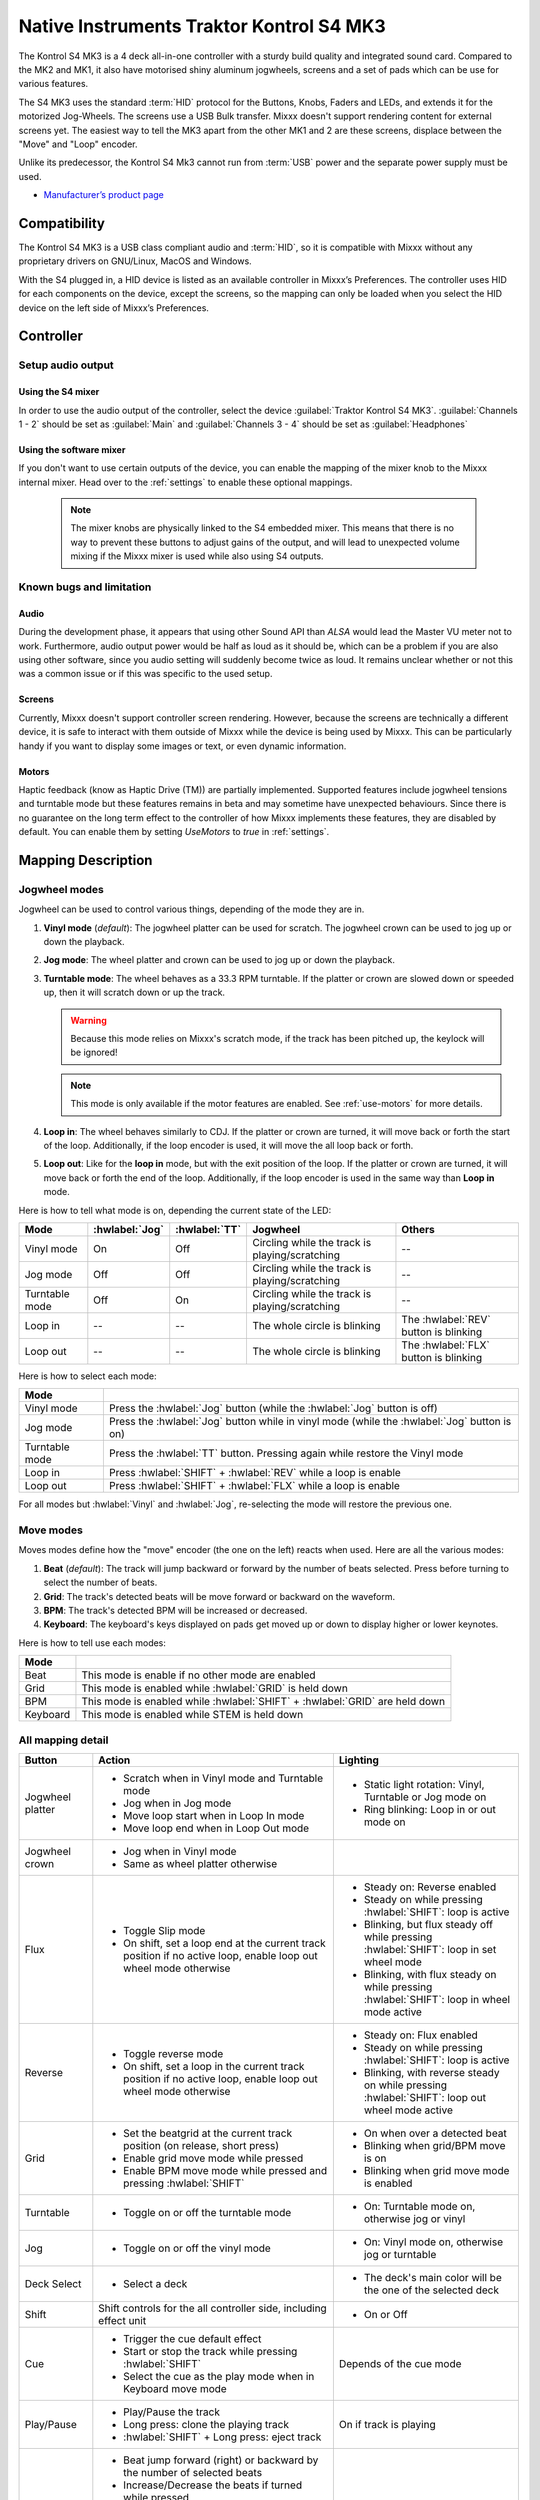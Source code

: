 Native Instruments Traktor Kontrol S4 MK3
=========================================

The Kontrol S4 MK3 is a 4 deck all-in-one controller with a sturdy build quality and integrated sound card.
Compared to the MK2 and MK1, it also have motorised shiny aluminum jogwheels, screens and a set of pads which can be use for
various features.

The S4 MK3 uses the standard :term:`HID` protocol for the Buttons, Knobs, Faders and LEDs, and extends it for the motorized Jog-Wheels.
The screens use a USB Bulk transfer. Mixxx doesn't support rendering content for external screens yet.
The easiest way to tell the MK3 apart from the other MK1 and 2 are these screens, displace between the "Move" and "Loop" encoder.

Unlike its predecessor, the Kontrol S4 Mk3 cannot run from :term:`USB` power and the separate power supply must be used.

-  `Manufacturer’s product page <https://www.native-instruments.com/en/products/traktor/dj-controllers/traktor-kontrol-s4/>`__

.. versionadded:: 2.4

Compatibility
-------------

The Kontrol S4 MK3 is a USB class compliant audio and :term:`HID`, so it is compatible with Mixxx without any proprietary drivers on GNU/Linux, MacOS and Windows.

With the S4 plugged in, a HID device is listed as an available controller in Mixxx’s Preferences.
The controller uses HID for each components on the device, except the screens, so the mapping can only be loaded when you select the HID device on the left side of Mixxx’s Preferences.

Controller
-------------

Setup audio output
~~~~~~~~~~~~~~~~~~

Using the S4 mixer
^^^^^^^^^^^^^^^^^^

In order to use the audio output of the controller, select the device :guilabel:`Traktor Kontrol S4 MK3`. :guilabel:`Channels 1 - 2` should be set as :guilabel:`Main` and :guilabel:`Channels 3 - 4` should be set as :guilabel:`Headphones`

Using the software mixer
^^^^^^^^^^^^^^^^^^^^^^^^

If you don't want to use certain outputs of the device, you can enable the mapping of the mixer knob to the Mixxx internal mixer. Head over to the :ref:`settings` to enable these optional mappings.

   .. note:: The mixer knobs are physically linked to the S4 embedded mixer. This means that there is no way to prevent these buttons to adjust gains of the output, and will lead to unexpected volume mixing if the Mixxx mixer is used while also using S4 outputs.


Known bugs and limitation
~~~~~~~~~~~~~~~~~~~~~~~~~

Audio
^^^^^

During the development phase, it appears that using other Sound API than `ALSA` would lead the Master VU meter not to work. Furthermore, audio output power would be half as loud as it should
be, which can be a problem if you are also using other software, since you audio setting will suddenly become twice as loud. It remains unclear whether or not this was a common issue or if
this was specific to the used setup.

Screens
^^^^^^^

Currently, Mixxx doesn't support controller screen rendering. However, because the screens are technically a different device, it is safe to interact with them outside of Mixxx while
the device is being used by Mixxx. This can be particularly handy if you want to display some images or text, or even dynamic information.

.. _use-motors:

Motors
^^^^^^

Haptic feedback (know as Haptic Drive (TM)) are partially implemented. Supported features include jogwheel tensions and turntable mode but these features remains in beta and
may sometime have unexpected behaviours. Since there is no guarantee on the long term effect to the controller of how Mixxx implements these features, they are disabled by default.
You can enable them by setting `UseMotors` to `true` in :ref:`settings`.


Mapping Description
-------------------

.. _jogwheel-modes:

Jogwheel modes
~~~~~~~~~~~~~~

Jogwheel can be used to control various things, depending of the mode they are in.

1. **Vinyl mode** (*default*): The jogwheel platter can be used for scratch. The jogwheel crown can be used to jog up or down the playback.
2. **Jog mode**: The wheel platter and crown can be used to jog up or down the playback.
3. **Turntable mode**: The wheel behaves as a 33.3 RPM turntable. If the platter or crown are slowed down or speeded up, then it will scratch down or up the track.

   .. warning:: Because this mode relies on Mixxx's scratch mode, if the track has been pitched up, the keylock will be ignored!

   .. note:: This mode is only available if the motor features are enabled. See :ref:`use-motors` for more details.

4. **Loop in**: The wheel behaves similarly to CDJ. If the platter or crown are turned, it will move back or forth the start of the loop. Additionally, if the loop encoder is used, it will move the all loop back or forth.
5. **Loop out**: Like for the **loop in** mode, but with the exit position of the loop. If the platter or crown are turned, it will move back or forth the end of the loop. Additionally, if the loop encoder is used in the same way than **Loop in** mode.

Here is how to tell what mode is on, depending the current state of the LED:

+----------------+----------------+---------------+------------------------------------------------+-----------------------------------------+
| Mode           | :hwlabel:`Jog` | :hwlabel:`TT` | Jogwheel                                       | Others                                  |
+================+================+===============+================================================+=========================================+
| Vinyl mode     | On             | Off           | Circling while the track is playing/scratching | --                                      |
+----------------+----------------+---------------+------------------------------------------------+-----------------------------------------+
| Jog mode       | Off            | Off           | Circling while the track is playing/scratching | --                                      |
+----------------+----------------+---------------+------------------------------------------------+-----------------------------------------+
| Turntable mode | Off            | On            | Circling while the track is playing/scratching | --                                      |
+----------------+----------------+---------------+------------------------------------------------+-----------------------------------------+
| Loop in        | --             | --            | The whole circle is blinking                   | The :hwlabel:`REV` button is blinking   |
+----------------+----------------+---------------+------------------------------------------------+-----------------------------------------+
| Loop out       | --             | --            | The whole circle is blinking                   | The :hwlabel:`FLX` button is blinking   |
+----------------+----------------+---------------+------------------------------------------------+-----------------------------------------+

Here is how to select each mode:

+----------------+---------------------------------------------------------------------------------------------+
| Mode           |                                                                                             |
+================+=============================================================================================+
| Vinyl mode     | Press the :hwlabel:`Jog` button (while the :hwlabel:`Jog` button is off)                    |
+----------------+---------------------------------------------------------------------------------------------+
| Jog mode       | Press the :hwlabel:`Jog` button while in vinyl mode (while the :hwlabel:`Jog` button is on) |
+----------------+---------------------------------------------------------------------------------------------+
| Turntable mode | Press the :hwlabel:`TT` button. Pressing again while restore the Vinyl mode                 |
+----------------+---------------------------------------------------------------------------------------------+
| Loop in        | Press :hwlabel:`SHIFT` + :hwlabel:`REV` while a loop is enable                              |
+----------------+---------------------------------------------------------------------------------------------+
| Loop out       | Press :hwlabel:`SHIFT` + :hwlabel:`FLX` while a loop is enable                              |
+----------------+---------------------------------------------------------------------------------------------+

For all modes but :hwlabel:`Vinyl` and :hwlabel:`Jog`, re-selecting the mode will restore the previous one.


Move modes
~~~~~~~~~~

Moves modes define how the "move" encoder (the one on the left) reacts when used. Here are all the various modes:

1. **Beat** (*default*): The track will jump backward or forward by the number of beats selected. Press before turning to select the number of beats.
2. **Grid**: The track's detected beats will be move forward or backward on the waveform.
3. **BPM**: The track's detected BPM will be increased or decreased.
4. **Keyboard**: The keyboard's keys displayed on pads get moved up or down to display higher or lower keynotes.

Here is how to tell use each modes:

+----------+---------------------------------------------------------------------+
| Mode     |                                                                     |
+==========+=====================================================================+
| Beat     | This mode is enable if no other mode are enabled                    |
+----------+---------------------------------------------------------------------+
| Grid     | This mode is enabled while :hwlabel:`GRID` is held down             |
+----------+---------------------------------------------------------------------+
| BPM      | This mode is enabled while :hwlabel:`SHIFT` + :hwlabel:`GRID` are   |
|          | held down                                                           |
+----------+---------------------------------------------------------------------+
| Keyboard | This mode is enabled while STEM is held down                        |
+----------+---------------------------------------------------------------------+

All mapping detail
~~~~~~~~~~~~~~~~~~

+------------------+------------------------------------------------------------------+------------------------------------------+
| Button           | Action                                                           | Lighting                                 |
+==================+==================================================================+==========================================+
| Jogwheel platter | - Scratch when in Vinyl mode and Turntable mode                  | - Static light rotation: Vinyl,          |
|                  | - Jog when in Jog mode                                           |   Turntable or Jog mode on               |
|                  | - Move loop start when in Loop In mode                           | - Ring blinking: Loop in or out mode on  |
|                  | - Move loop end when in Loop Out mode                            |                                          |
+------------------+------------------------------------------------------------------+------------------------------------------+
| Jogwheel crown   | - Jog when in Vinyl mode                                         |                                          |
|                  | - Same as wheel platter otherwise                                |                                          |
+------------------+------------------------------------------------------------------+------------------------------------------+
| Flux             | - Toggle Slip mode                                               | - Steady on: Reverse                     |
|                  | - On shift, set a loop end at the current track position if no   |   enabled                                |
|                  |   active loop, enable loop out wheel mode otherwise              | - Steady on while pressing               |
|                  |                                                                  |   :hwlabel:`SHIFT`: loop is active       |
|                  |                                                                  | - Blinking, but flux steady off while    |
|                  |                                                                  |   pressing :hwlabel:`SHIFT`: loop in set |
|                  |                                                                  |   wheel mode                             |
|                  |                                                                  | - Blinking, with flux steady on while    |
|                  |                                                                  |   pressing :hwlabel:`SHIFT`: loop in     |
|                  |                                                                  |   wheel mode active                      |
+------------------+------------------------------------------------------------------+------------------------------------------+
| Reverse          | - Toggle reverse mode                                            | - Steady on: Flux                        |
|                  | - On shift, set a loop in the current track position if no active|   enabled                                |
|                  |   loop, enable loop out wheel mode otherwise                     | - Steady on while pressing               |
|                  |                                                                  |   :hwlabel:`SHIFT`: loop is active       |
|                  |                                                                  | - Blinking, with reverse steady on       |
|                  |                                                                  |   while pressing :hwlabel:`SHIFT`: loop  |
|                  |                                                                  |   out wheel mode active                  |
+------------------+------------------------------------------------------------------+------------------------------------------+
| Grid             | - Set the beatgrid at the current track position (on release,    | - On when over a detected beat           |
|                  |   short press)                                                   | - Blinking when grid/BPM move is on      |
|                  | - Enable grid move mode while pressed                            | - Blinking when grid move mode is        |
|                  | - Enable BPM move mode while pressed and pressing                |   enabled                                |
|                  |   :hwlabel:`SHIFT`                                               |                                          |
+------------------+------------------------------------------------------------------+------------------------------------------+
| Turntable        | - Toggle on or off the turntable mode                            | - On: Turntable mode on, otherwise jog   |
|                  |                                                                  |   or vinyl                               |
+------------------+------------------------------------------------------------------+------------------------------------------+
| Jog              | - Toggle on or off the vinyl mode                                | - On: Vinyl mode on, otherwise jog or    |
|                  |                                                                  |   turntable                              |
+------------------+------------------------------------------------------------------+------------------------------------------+
| Deck Select      | - Select a deck                                                  | - The deck's main color will be the one  |
|                  |                                                                  |   of the selected deck                   |
+------------------+------------------------------------------------------------------+------------------------------------------+
| Shift            | Shift controls for the all controller side, including effect     | - On or Off                              |
|                  | unit                                                             |                                          |
+------------------+------------------------------------------------------------------+------------------------------------------+
| Cue              | - Trigger the cue default effect                                 | Depends of the cue mode                  |
|                  | - Start or stop the track while pressing :hwlabel:`SHIFT`        |                                          |
|                  | - Select the cue as the play mode when in Keyboard move mode     |                                          |
+------------------+------------------------------------------------------------------+------------------------------------------+
| Play/Pause       | - Play/Pause the track                                           | On if track is playing                   |
|                  | - Long press: clone the playing track                            |                                          |
|                  | - :hwlabel:`SHIFT` + Long press: eject track                     |                                          |
+------------------+------------------------------------------------------------------+------------------------------------------+
| Move             | - Beat jump forward (right) or backward by the number of         |                                          |
|                  |   selected beats                                                 |                                          |
|                  | - Increase/Decrease the beats if turned while pressed            |                                          |
|                  | - Increase/decrease pitch when pressing :hwlabel:`SHIFT`         |                                          |
|                  | - Move backward/forward the grid when in grid move mode          |                                          |
|                  | - Increase/decrease BPM when in BPM move mode                    |                                          |
|                  | - Move down/up the keyboard notes when in keyboard move mode     |                                          |
+------------------+------------------------------------------------------------------+------------------------------------------+
| Loop             | - Enable/disable loop when pressed                               |                                          |
|                  | - Reactivate exited loop/exit loop when pressed and shifted      |                                          |
|                  | - Halve/double the loop size                                     |                                          |
|                  | - Move 1 beat backward/forward when shifted                      |                                          |
|                  | - On loop in/out wheel mode: move the loop with precision, left  |                                          |
|                  |   precision if shifted                                           |                                          |
+------------------+------------------------------------------------------------------+------------------------------------------+
| Master           | - Make the current deck sync leader (on release)                 | - Steady on: the deck is sync leader     |
|                  | - Long press: Enabled/disable full range tempo fader             | - Blinking: the tempo fader is in full   |
|                  |                                                                  |   range                                  |
+------------------+------------------------------------------------------------------+------------------------------------------+
| Sync             | - Toggle the sync mode (on release)                              | - On while no shift: Sync is on          |
|                  | - Toggle the keylock (on release)                                | - On while shift: Keylock is on          |
|                  | - Long press: copy the BPM of the other deck                     |                                          |
|                  | - :hwlabel:`SHIFT` + Long press: copy the key of the other deck  |                                          |
+------------------+------------------------------------------------------------------+------------------------------------------+
| Tempo fader      | While change the tempo only of the left indicator is either off  | Deck color: default track speed          |
|                  | or of the color of the deck.                                     | Green: out of sync (down)                |
|                  |                                                                  | Green: out of sync (up)                  |
|                  | - If green, it means the fader is out of sync with the software, |                                          |
|                  |   bringing it down will eventually catch up.                     |                                          |
|                  | - If white, it means the fader is out of sync with the software, |                                          |
|                  |   bringing it up will eventually catch up.                       |                                          |
+------------------+------------------------------------------------------------------+------------------------------------------+
| Hotcues          | - Toggle the hotcues page                                        | - Deck color with dim off: Current page  |
|                  | - Shift: toggle the second hotcue page                           |   isn't related to hotcue                |
|                  |                                                                  | - Deck color with dim on: page 1 of      |
|                  |                                                                  |   hotcue                                 |
|                  |                                                                  | - White: page 2 of hotcue                |
+------------------+------------------------------------------------------------------+------------------------------------------+
| Rec              | Currently unused                                                                                            |
+------------------+------------------------------------------------------------------+------------------------------------------+
| Sampler          | - Toggle the sampler page and display samplers on the Using      | - Off: Current page isn't related to     |
|                  |                                                                  |   sampler                                |
|                  |                                                                  | - On: sampler page is active             |
+------------------+------------------------------------------------------------------+------------------------------------------+
| Mute             | Currently unused                                                                                            |
+------------------+------------------------------------------------------------------+------------------------------------------+
| Stems            | - Toggle the keyboard (on release) while press: enable keyboard  | - Deck color with dim off: Current page  |
|                  |   move mode                                                      |   isn't related to keyboard              |
|                  |                                                                  | - Deck color with dim on: Keyboard       |
|                  |                                                                  |   active                                 |
|                  |                                                                  | - Green: keyboard play mode active       |
+------------------+------------------------------------------------------------------+------------------------------------------+
| Pads             | - While in hotcue:                                               | - In hotcue: color of the cue            |
|                  |                                                                  | - In Sampler: Dim on, sample is playing  |
|                  |   - press will activate                                          |   dim off sampler is stopped,            |
|                  |   - :hwlabel:`SHIFT` + press will delete                         |   off no sampler loaded                  |
|                  |                                                                  | - In keyboard: keyboard color on each    |
|                  | - While in sample:                                               |   note, if Dim on, currently             |
|                  |                                                                  |   active note                            |
|                  |   - press will play (load selected track if none are)            | - In Beatloop roll: brighter means a     |
|                  |   - :hwlabel:`SHIFT` + press will stop (if playing) or eject     |   loop roll is active with the given     |
|                  |                                                                  |   size                                   |
|                  | - While in keyboard:                                             |                                          |
|                  |                                                                  |                                          |
|                  |   - will set the key to the selected note                        |                                          |
|                  |   - will play from the cue if in keyboard play mode              |                                          |
|                  |                                                                  |                                          |
|                  | - While in beatloop roll mode:                                   |                                          |
|                  |                                                                  |                                          |
|                  | - Will activate a beatloop roll of 1/16, 1/8, 1/4 , 1/2, 1,      |                                          |
|                  |   2, 4 and 8 beats, or custom size if you have changed           |                                          |
|                  |   `BeatLoopRolls` in :ref:`settings`                             |                                          |
+------------------+------------------------------------------------------------------+------------------------------------------+
| FX 1st knob      | - Master volume/mix of the unit                                  |                                          |
+------------------+------------------------------------------------------------------+------------------------------------------+
| FX 2nd knob      | - Meta arg of the first selected effect                          |                                          |
|                  | - First arg of the focused effect in effect focus mode           |                                          |
+------------------+------------------------------------------------------------------+------------------------------------------+
| FX 3rd knob      | - Meta arg of the second selected effect                         |                                          |
|                  | - Second arg of the focused effect in effect focus mode          |                                          |
+------------------+------------------------------------------------------------------+------------------------------------------+
| FX 4th knob      | - Meta arg of the third selected effect                          |                                          |
|                  | - Third arg of the focused effect in effect focus mode           |                                          |
+------------------+------------------------------------------------------------------+------------------------------------------+
| FX 1st button    | - Trigger all effect                                             | - On if all effect are off and not       |
|                  | - Trigger all effect                                             |   pressing :hwlabel:`SHIFT`              |
|                  | - Assign/de-assign effect to master while pressing               | - On when effect is attached to master   |
|                  |   :hwlabel:`SHIFT` and no focused effect                         |   and pressing :hwlabel:`SHIFT`          |
|                  | - Exit focused mode while pressing :hwlabel:`SHIFT` and          | - Blinking in effect focused mode        |
|                  |   focused effect                                                 | - Blinking in effect focused mode        |
+------------------+------------------------------------------------------------------+------------------------------------------+
| FX 2nd button    | - Toggle (short press) or trigger (long press) third effect      | - On if effect is active and no focused  |
|                  |   if not focused effect or if pressing :hwlabel:`SHIFT`          |   effect or if pressing :hwlabel:`SHIFT` |
|                  | - Toggle first arg (short press) or trigger first arg            | - On if focused effect parameter is      |
|                  |   (long press) of the focus effect if any                        |   enable                                 |
|                  | - Switch to next effect available if no focus effect and         |                                          |
|                  |   :hwlabel:`SHIFT`                                               |                                          |
+------------------+------------------------------------------------------------------+------------------------------------------+
| FX 3rd button    | - Toggle (short press) or trigger (long press) third effect      | - On if effect is active and no focused  |
|                  |   if not focused effect or if pressing :hwlabel:`SHIFT`          |   effect or if pressing :hwlabel:`SHIFT` |
|                  | - Toggle second arg (short press) or trigger second arg          | - On if focused effect parameter is      |
|                  |   (long press) of the focus effect if any                        |   enable                                 |
|                  | - Switch to next effect available if no focus effect and         |                                          |
|                  |   :hwlabel:`SHIFT`                                               |                                          |
+------------------+------------------------------------------------------------------+------------------------------------------+
| FX 4th button    | - Toggle (short press) or trigger (long press) third effect      | - On if effect is active and no focused  |
|                  |   if not focused effect or if pressing :hwlabel:`SHIFT`          |   effect or if pressing :hwlabel:`SHIFT` |
|                  | - Toggle (short press) or trigger (long press) third arg         | - On if focused effect parameter is      |
|                  |   on the focus effect if any                                     |   enable                                 |
|                  | - Switch to next effect available if no focus effect and         |                                          |
|                  |   :hwlabel:`SHIFT`                                               |                                          |
+------------------+------------------------------------------------------------------+------------------------------------------+
| Library knob     | - Move up/down in tracklist                                      |                                          |
|                  | - Move up/down in tree structure while shifted                   |                                          |
|                  | - Move up/down in the context menu if playlist button is pressed |                                          |
|                  | - Zoom in/out the waveform when in grid move mode                |                                          |
|                  | - Beatjump by 16 beats backward/forward if a track is being      |                                          |
|                  |   previewed using the button                                     |                                          |
|                  | - Star down/up the currently playing track while pressing the    |                                          |
|                  |   star button                                                    |                                          |
|                  | - Sort by next/previous column while pressing the view button    |                                          |
|                  | - Expand the context-manu item when pressed while pressing the   |                                          |
|                  |   playlist button                                                |                                          |
|                  | - Load track when pressed or expand/collapse tree node when      |                                          |
|                  |   shifted (if view button is not pressed)                        |                                          |
|                  | - Inverse the column sorting if view button is pressed           |                                          |
+------------------+------------------------------------------------------------------+------------------------------------------+
| Preview button   | Preview the currently selected track while pressed               |                                          |
+------------------+------------------------------------------------------------------+------------------------------------------+
| Star button      | Change the selected track color on short press (next color, or   |                                          |
|                  | previous if shifted)                                             |                                          |
+------------------+------------------------------------------------------------------+------------------------------------------+
| Playlist button  | Open or close a context menu for the currently selected track    | On if there is a context-menu open, off  |
|                  |                                                                  | otherwise                                |
+------------------+------------------------------------------------------------------+------------------------------------------+
| Mixer FX button  | Toggle third effect (short press) or trigger third effect        | - Dim on if the effect is active         |
|                  | (long press) or assign the quick effect                          |                                          |
|                  | of FX select buttons are pressed                                 |                                          |
+------------------+------------------------------------------------------------------+------------------------------------------+
| FX Select        | Apply effect to all deck on release, if no mixer FX button have  |                                          |
| button           | been pressed                                                     |                                          |
+------------------+------------------------------------------------------------------+------------------------------------------+
| Ext              | Apply the current gain as default. This will reset the gain knob.|                                          |
+------------------+------------------------------------------------------------------+------------------------------------------+
| Master           | If enabled in the :ref:`settings`, change the main gain          |                                          |
+------------------+------------------------------------------------------------------+------------------------------------------+
| Booth            | If enabled in the :ref:`settings`, change the booth gain         |                                          |
+------------------+------------------------------------------------------------------+------------------------------------------+
| Cue              | If enabled in the :ref:`settings`, adjust the headphone mix      |                                          |
+------------------+------------------------------------------------------------------+------------------------------------------+
| Headphone volume | If using Mixxx internal mixer, change the headphone gain         |                                          |
+------------------+------------------------------------------------------------------+------------------------------------------+


Looping
^^^^^^^

================================================================ ==============================================================================
Control                                                          Description
================================================================ ==============================================================================
Right Encoder (turn)                                             Double/halve loop size.
Right Encoder (press)                                            Activate/exit loop of set size from current position
:hwlabel:`SHIFT` + :hwlabel:`REV` (while no loops are enabled)   Set the loop in point. This will reset the loop out point as well.
:hwlabel:`SHIFT` + :hwlabel:`REV` (while a loop is enabled)      Toggle the loop in jogwheel mode. See :ref:`jogwheel-modes` for more details.
:hwlabel:`SHIFT` + :hwlabel:`FLX` (while no loops are enabled)   Set the loop out point.
:hwlabel:`SHIFT` + :hwlabel:`FLX` (while a loop is enabled)      Toggle the loop out jogwheel mode. See :ref:`jogwheel-modes` for more details.
================================================================ ==============================================================================

.. _settings:

Mapping options
---------------


There are various option that can be used to change some behavior:

============================================================================================== =========================================== ================================================================================================================= ===================================================================================== ================================================================================================================================================================================================================
Setting                                                                                        Variable value                              Default                                                                                                           Range                                                                                 Description
============================================================================================== =========================================== ================================================================================================================= ===================================================================================== ================================================================================================================================================================================================================
Deck colors                                                                                    `DeckColors`                                LEDColors.red,LEDColors.blue,LEDColors.yellow, LEDColors.purple                                                   **All colors as defined in _LedColors_. Must be four color, separated by a comma**    Define the leading colors for each decks. Note that some buttons have only one color
Sortable column in the library                                                                 `LibrarySortableColumns`                    LibraryColumns.Artist, LibraryColumns.Title, LibraryColumns.BPM, LibraryColumns.Key, LibraryColumns.DatetimeAdded **All values defined in** `the Mixxx control documentation`_ **separated by a comma** Define the list of columns on which it possible to sort the library using the library encoder and the view button
Loop In/Out jogwheel sensitivity                                                               `LoopWheelMoveFactor`                       50                                                                                                                -500..500 (Recommended)                                                               Define the sensitivity when moving the loop start or end point using the loop jogwheel mode. Negative value will reverse the order
Loop encoder sensitivity                                                                       `LoopEncoderMoveFactor`                     500                                                                                                               -3000..3000 (Recommended)                                                             Define the sensitivity when moving the loop with the encoder when using the loop jogwheel mode. Negative value will reverse the order
Loop encoder sensitivity (Shifted)                                                             `LoopEncoderShiftMoveFactor`                2500                                                                                                              -5000..5000 (Recommended)                                                             Define the sensitivity when moving the loop with :hwlabel:`SHIFT` + the encoder when using the loop jogwheel mode. Negative value will reverse the order
Color of the tempo led when on low takeover                                                    `TempoFaderSoftTakeoverColorLow`            LEDColors.white                                                                                                   **All colors as defined on line 19**                                                  Define the color of tempo LED when the tempo fader is out of sync, and the actual value is less than on the controller
Color of the tempo led when on high takeover                                                   `TempoFaderSoftTakeoverColorHigh`           LEDColors.green                                                                                                   **All colors as defined on line 19**                                                  Define the color of tempo LED when the tempo fader is out of sync, and the actual value is more than on the controller
Keep transport and play button dimmed when off                                                 `InactiveLightsAlwaysBacklit`               true                                                                                                              true/false                                                                            Having this setting on will keep LED always dimmed, even when off, although they may not have a matching color with the deck's color
Keep the unselected deck button off rather than show its deck color                            `DeckSelectAlwaysBacklit`                   true                                                                                                              true/false                                                                            Having this setting on will keep the LED of the unselected deck dimmed instead of off.
Keylock on :hwlabel:`SHIFT` + :hwlabel:`MASTER` instead of :hwlabel:`SHIFT` + :hwlabel:`SYNC`  `UseKeylockOnMaster`                        false                                                                                                             true/false                                                                            Use :hwlabel:`SHIFT` + :hwlabel:`MASTER` to toggle the keylock instead of :hwlabel:`SHIFT` + :hwlabel:`SYNC`
Make the :hwlabel:`grid` button blink when over a detected beat                                `GridButtonBlinkOverBeat`                   false                                                                                                             true/false                                                                            Make the :hwlabel:`GRID` button blinking when the playback goes over a detected beat
Make the jogwheel ring blink when the track playing is near the end                            `WheelLedBlinkOnTrackEnd`                   true                                                                                                              true/false                                                                            The jogwheel LED ring will start blinking when a track is near the end. The end section can be defined in :menuselection:`Preferences --> Waveforms --> End of track warning`
Use the mixer to control input when using :hwlabel:`SHIFT`                                     `MixerControlsMixAuxOnShift`                false                                                                                                             true/false                                                                            Make the :hwlabel:`GRID` button blinking when the playback goes over a detected beat
Number of samples used for jogwheel speed                                                      `WheelSpeedSample`                          3                                                                                                                 1..50                                                                                 Number of samples used to determine the jogwheel movement. A higher value will increase precision but latency too, and vice-versa
Replace the sampler tab by a beatloop roll tab                                                 `UseBeatloopRollInsteadOfSampler`           false                                                                                                             true/false                                                                            Replace the sample tab as well of the sample feature with 8 beatloop roll
Define the predefined size to use for the beatloop tab                                         `BeatLoopRolls`                             1/16,1/8,1/4,1/2,1,2,4,8                                                                                          eight number in range 1/32..512                                                       Define the size of loops of each pad, from left to right, starting from the top row.
Use the two last tab as loop half/double buttons in the beatloop tab                           `AddLoopHalveAndDoubleOnBeatloopRollTab`    true                                                                                                              true/false                                                                            Use the last two pad from the bottom row as loop half and loop double. These can be used to interact with beatloop roll and normal loop.
Jogwheel speed (in turntable mode, as well as LED indicator)                                   `BaseRevolutionsPerMinute`                  33 + 1/3                                                                                                          33+1/3, 45 (Recommended)                                                              The turntable mode defines how fast the jogwheel turns (if on) as well as the LED, and the overall jogwheel sensitivity. It is recommended to keep either 33 + 1/3 or 45 as a value
Whether or not to use haptic feedback features                                                 `UseMotors`                                 false                                                                                                             true/false                                                                            Whether or not to use haptic feedback features. This is a beta feature, some of them may be unstable.
Map the mixer :hwlabel:`Master` knob to the Mixxx internal mixer                               `SoftwareMixerMain`                         false                                                                                                             true/false                                                                            When enabled, the Master knob will drive the Main gain of the Mixxx internal mixer as well as the hardware built-in mixer in the device.
Map the mixer :hwlabel:`Booth` knob to the Mixxx internal mixer                                `SoftwareMixerBooth`                        false                                                                                                             true/false                                                                            When enabled, the Booth knob will drive the Booth gain of the Mixxx internal mixer as well as the hardware built-in mixer in the device.
Map the mixer headphone knobs  :hwlabel:`VOL` and :hwlabel:`MIX` to the Mixxx internal mixer   `SoftwareMixerHeadphone`                    false                                                                                                             true/false                                                                            When enabled, the headphone knobs will drive the headphone controls of the Mixxx internal mixer as well as the hardware built-in mixer in the device.
Default Pad Layout                                                                             `DefaultPadLayout`                          default                                                                                                           default,hotcue,samplerBeatloop,keyboard                                               Define the default layout used for the pads.
============================================================================================== =========================================== ================================================================================================================= ===================================================================================== ================================================================================================================================================================================================================

.. _the Mixxx control documentation: https://manual.mixxx.org/latest/en/chapters/appendix/mixxx_controls.html#control-[Library]-sort_column

This settings are only useful if you are using haptic feedback features

================================================================ =========================================== ============== ============================================== ==========================================================================================================================================================
Setting                                                          Variable value                              Default        Range                                          Description
================================================================ =========================================== ============== ============================================== ==========================================================================================================================================================
Number of samples used for jogwheel speed in turntable mode      `TurnTableSpeedSample`                      20             1..50                                          Number of samples used to determine the jogwheel movement when the turntable is on. A higher value will increase precision but latency too, and vice-versa
Define the tension of the jogwheel                               `TightnessFactor`                           0.5            0..1.0                                         Define the jogwheel tension. 0 makes it very tight while 1 makes it very loose
Define how much force can the jogwheel use                       `MaxWheelForce`                             25000          10000..30000 (Recommended, can go up to 60000) Define how much resistance can the wheel use when its rotation is held
================================================================ =========================================== ============== ============================================== ==========================================================================================================================================================

Changing settings
~~~~~~~~~~~~~~~~~

Mixxx 2.4
^^^^^^^^^

Making these changes is still a little awkward, this will be much easier to do starting in Mixxx 2.5.
For now you’ll have to make a small change to the mapping script file. Don’t worry, the actual edit only involves replacing a single word in a text file.

1. Open Mixxx Preferences and select the Kontrol S4 in the side list.
2. Select :file:`Traktor-Kontrol-S4-MK3-hid-scripts.js`.
3. Click :guilabel:`Open Selected File`.
4. Either the file should open in an editor, or you should see a file browser window with that file selected. If you see a file browser, right click the file and select an option to edit it.
5. Starting from the block entitled `USER CONFIGURABLE SETTINGS`, there should be configurable options.



Mixxx 2.5+
^^^^^^^^^^

Settings can be edited in the preference windows, under :guilabel:`Preferences` > :guilabel:`Controllers` > :guilabel:`Traktor Kontrol S4 MK3 ...`.
